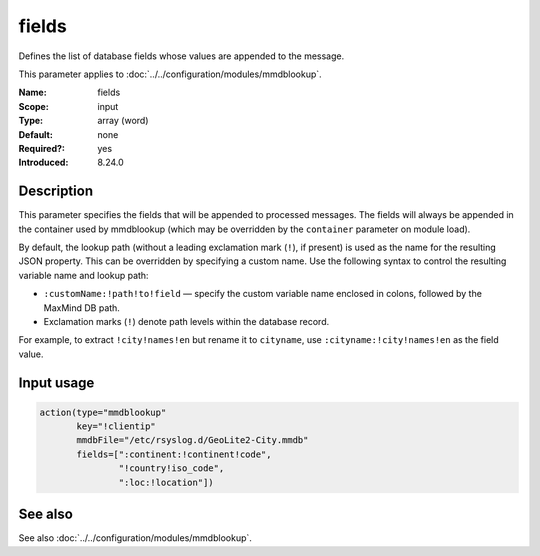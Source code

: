 .. _param-mmdblookup-fields:
.. _mmdblookup.parameter.input.fields:

fields
======

.. index::
   single: mmdblookup; fields
   single: fields

.. summary-start

Defines the list of database fields whose values are appended to the message.

.. summary-end

This parameter applies to :doc:`../../configuration/modules/mmdblookup`.

:Name: fields
:Scope: input
:Type: array (word)
:Default: none
:Required?: yes
:Introduced: 8.24.0

Description
-----------
This parameter specifies the fields that will be appended to processed
messages. The fields will always be appended in the container used by
mmdblookup (which may be overridden by the ``container`` parameter on
module load).

By default, the lookup path (without a leading exclamation mark (``!``),
if present) is used as the name for the resulting JSON property. This can
be overridden by specifying a custom name. Use the following syntax to
control the resulting variable name and lookup path:

* ``:customName:!path!to!field`` — specify the custom variable name
  enclosed in colons, followed by the MaxMind DB path.
* Exclamation marks (``!``) denote path levels within the database record.

For example, to extract ``!city!names!en`` but rename it to
``cityname``, use ``:cityname:!city!names!en`` as the field value.

Input usage
-----------
.. _mmdblookup.parameter.input.fields-usage:

.. code-block:: rsyslog

   action(type="mmdblookup"
          key="!clientip"
          mmdbFile="/etc/rsyslog.d/GeoLite2-City.mmdb"
          fields=[":continent:!continent!code",
                  "!country!iso_code",
                  ":loc:!location"])

See also
--------
See also :doc:`../../configuration/modules/mmdblookup`.

